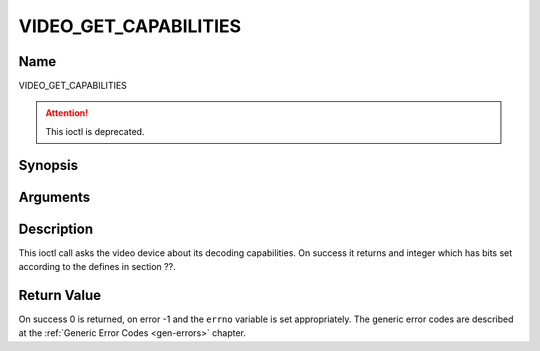 .. Permission is granted to copy, distribute and/or modify this
.. document under the terms of the GNU Free Documentation License,
.. Version 1.1 or any later version published by the Free Software
.. Foundation, with no Invariant Sections, no Front-Cover Texts
.. and no Back-Cover Texts. A copy of the license is included at
.. Documentation/userspace-api/media/fdl-appendix.rst.
..
.. TODO: replace it to GFDL-1.1-or-later WITH no-invariant-sections

.. _VIDEO_GET_CAPABILITIES:

======================
VIDEO_GET_CAPABILITIES
======================

Name
----

VIDEO_GET_CAPABILITIES

.. attention:: This ioctl is deprecated.

Synopsis
--------

.. c:function:: int ioctl(fd, VIDEO_GET_CAPABILITIES, unsigned int *cap)
    :name: VIDEO_GET_CAPABILITIES


Arguments
---------

.. flat-table::
    :header-rows:  0
    :stub-columns: 0


    -  .. row 1

       -  int fd

       -  File descriptor returned by a previous call to open().

    -  .. row 2

       -  int request

       -  Equals VIDEO_GET_CAPABILITIES for this command.

    -  .. row 3

       -  unsigned int \*cap

       -  Pointer to a location where to store the capability information.


Description
-----------

This ioctl call asks the video device about its decoding capabilities.
On success it returns and integer which has bits set according to the
defines in section ??.


Return Value
------------

On success 0 is returned, on error -1 and the ``errno`` variable is set
appropriately. The generic error codes are described at the
:ref:`Generic Error Codes <gen-errors>` chapter.
